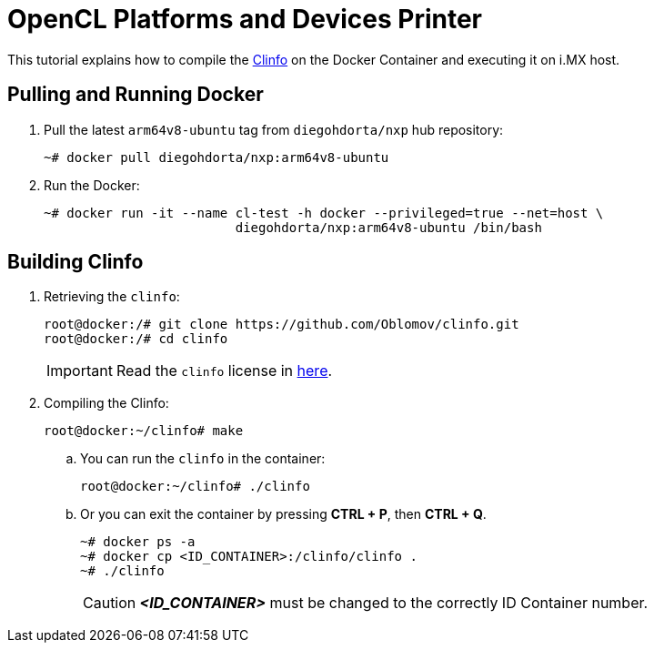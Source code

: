 ifdef::env-github[]
:tip-caption: :bulb:
:note-caption: :information_source:
:important-caption: :heavy_exclamation_mark:
:caution-caption: :fire:
:warning-caption: :warning:
:source-highlighter: :rouge:
endif::[]

= OpenCL Platforms and Devices Printer

This tutorial explains how to compile the https://github.com/Oblomov/clinfo[Clinfo] on the Docker Container and
executing it on i.MX host.

== Pulling and Running Docker

. Pull the latest `arm64v8-ubuntu` tag from `diegohdorta/nxp` hub repository:
+
[source,console]
----
~# docker pull diegohdorta/nxp:arm64v8-ubuntu
----
+
. Run the Docker:
+
[source,console]
----
~# docker run -it --name cl-test -h docker --privileged=true --net=host \
                         diegohdorta/nxp:arm64v8-ubuntu /bin/bash
----

== Building Clinfo

. Retrieving the `clinfo`:
+
[source,console]
----
root@docker:/# git clone https://github.com/Oblomov/clinfo.git
root@docker:/# cd clinfo
----
+
[IMPORTANT]
====
Read the `clinfo` license in https://github.com/Oblomov/clinfo/blob/master/LICENSE[here].
====
+
. Compiling the Clinfo:
+
[source,console]
----
root@docker:~/clinfo# make
----
+
.. You can run the `clinfo` in the container:
+
[source,console]
----
root@docker:~/clinfo# ./clinfo
----
+
.. Or you can exit the container by pressing **CTRL + P**, then **CTRL + Q**.
+
[source,console]
----
~# docker ps -a
~# docker cp <ID_CONTAINER>:/clinfo/clinfo .
~# ./clinfo
----
+
[CAUTION]
====
_**<ID_CONTAINER>**_ must be changed to the correctly ID Container number.
====

